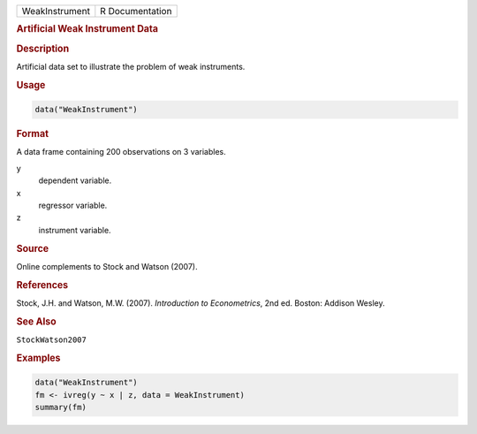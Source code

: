 .. container::

   ============== ===============
   WeakInstrument R Documentation
   ============== ===============

   .. rubric:: Artificial Weak Instrument Data
      :name: WeakInstrument

   .. rubric:: Description
      :name: description

   Artificial data set to illustrate the problem of weak instruments.

   .. rubric:: Usage
      :name: usage

   .. code:: R

      data("WeakInstrument")

   .. rubric:: Format
      :name: format

   A data frame containing 200 observations on 3 variables.

   y
      dependent variable.

   x
      regressor variable.

   z
      instrument variable.

   .. rubric:: Source
      :name: source

   Online complements to Stock and Watson (2007).

   .. rubric:: References
      :name: references

   Stock, J.H. and Watson, M.W. (2007). *Introduction to Econometrics*,
   2nd ed. Boston: Addison Wesley.

   .. rubric:: See Also
      :name: see-also

   ``StockWatson2007``

   .. rubric:: Examples
      :name: examples

   .. code:: R

      data("WeakInstrument")
      fm <- ivreg(y ~ x | z, data = WeakInstrument)
      summary(fm)
